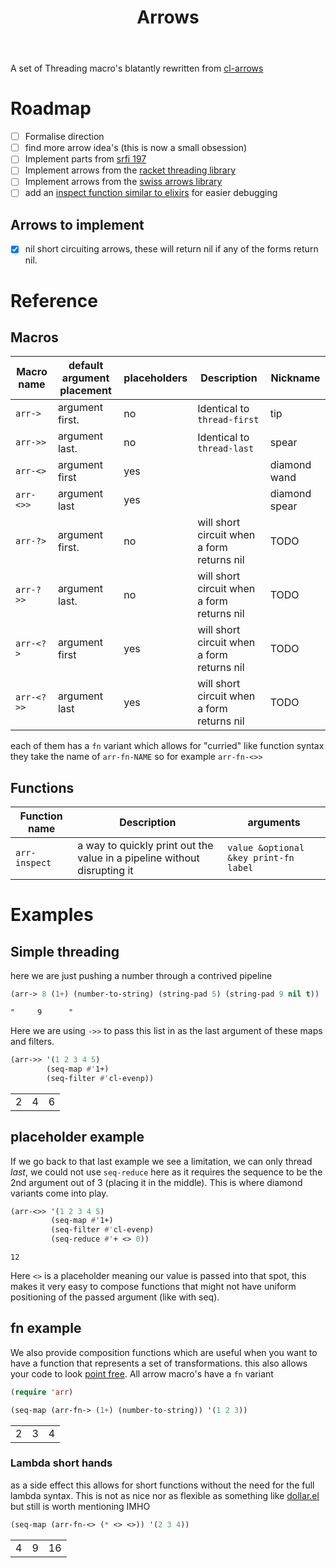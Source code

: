 #+TITLE: Arrows

A set of Threading macro's blatantly rewritten from [[https://github.com/nightfly19/cl-arrows][cl-arrows]]

* Roadmap
- [-] Formalise direction
- [ ] find more arrow idea's (this is now a small obsession)
- [ ] Implement parts from [[https://srfi.schemers.org/srfi-197/srfi-197.html][srfi 197]]
- [ ] Implement arrows from the [[https://lexi-lambda.github.io/threading/][racket threading library]]
- [ ] Implement arrows from the [[https://github.com/rplevy/swiss-arrows][swiss arrows library]]
- [ ] add an [[https://hexdocs.pm/elixir/1.13/IO.html#inspect/2][inspect function similar to elixirs]] for easier debugging
** Arrows to implement
- [X] nil short circuiting arrows, these will return nil if any of the forms
  return nil.


* Reference
** Macros

| Macro name | default argument placement | placeholders | Description                               | Nickname      |
|------------+----------------------------+--------------+-------------------------------------------+---------------|
| =arr->=    | argument first.            | no           | Identical to =thread-first=               | tip           |
| =arr->>=   | argument last.             | no           | Identical to =thread-last=                | spear         |
| =arr-<>=   | argument first             | yes          |                                           | diamond wand  |
| =arr-<>>=  | argument last              | yes          |                                           | diamond spear |
| =arr-?>=   | argument first.            | no           | will short circuit when a form returns nil | TODO          |
| =arr-?>>=  | argument last.             | no           | will short circuit when a form returns nil | TODO          |
| =arr-<?>=  | argument first             | yes          | will short circuit when a form returns nil | TODO          |
| =arr-<?>>= | argument last              | yes          | will short circuit when a form returns nil | TODO          |


each of them has a =fn= variant which allows for "curried" like function syntax
they take the name of =arr-fn-NAME= so for example =arr-fn-<>>=

** Functions

| Function name | Description                                                              | arguments                             |
|---------------+--------------------------------------------------------------------------+---------------------------------------|
| =arr-inspect= | a way to quickly print out the value in a pipeline without disrupting it | =value &optional &key print-fn label= |

* Examples
** Simple threading
here we are just pushing a number through a contrived pipeline
#+begin_src emacs-lisp
(arr-> 8 (1+) (number-to-string) (string-pad 5) (string-pad 9 nil t))
#+end_src

: "     9      "

Here we are using =->>= to pass this list in as the last argument of these maps
and filters.
#+begin_src emacs-lisp
(arr->> '(1 2 3 4 5)
        (seq-map #'1+)
        (seq-filter #'cl-evenp))
#+end_src

| 2 | 4 | 6 |

** placeholder example
If we go back to that last example we see a limitation, we can only thread
/last/, we could not use =seq-reduce= here as it requires the sequence to be the
2nd argument out of 3 (placing it in the middle). This is where diamond variants
come into play.
#+begin_src emacs-lisp
(arr-<>> '(1 2 3 4 5)
         (seq-map #'1+)
         (seq-filter #'cl-evenp)
         (seq-reduce #'+ <> 0))
#+end_src

: 12

Here =<>= is a placeholder meaning our value is passed into that spot, this
makes it very easy to compose functions that might not have uniform positioning
of the passed argument (like with seq).

** fn example
We also provide composition functions which are useful when you want to have a
function that represents a set of transformations. this also allows your code to
look [[https://en.wikipedia.org/wiki/Tacit_programming][point free]].
All arrow macro's have a =fn= variant
#+begin_src emacs-lisp
(require 'arr)

(seq-map (arr-fn-> (1+) (number-to-string)) '(1 2 3))
#+end_src

| 2 | 3 | 4 |

*** Lambda short hands
as a side effect this allows for short functions without the need for the full
lambda syntax. This is not as nice nor as flexible as something
like [[https://github.com/cadadr/elisp#dollarel][dollar.el]] but still is worth mentioning IMHO
#+begin_src emacs-lisp
(seq-map (arr-fn-<> (* <> <>)) '(2 3 4))
#+end_src

| 4 | 9 | 16 |
